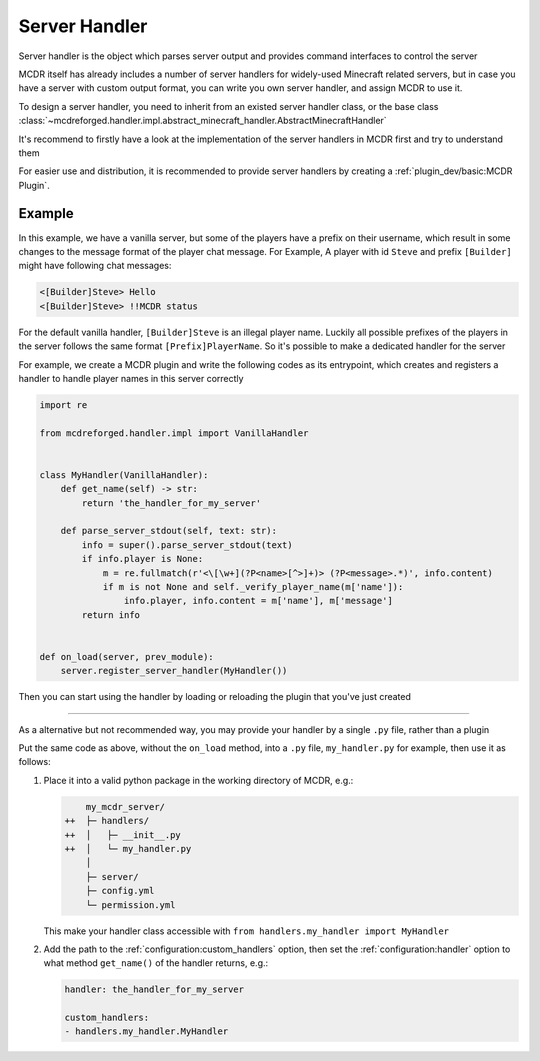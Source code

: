 
Server Handler
==============

Server handler is the object which parses server output and provides command interfaces to control the server

MCDR itself has already includes a number of server handlers for widely-used Minecraft related servers, but in case you have a server with custom output format, you can write you own server handler, and assign MCDR to use it.

To design a server handler, you need to inherit from an existed server handler class, or the base class :class:`~mcdreforged.handler.impl.abstract_minecraft_handler.AbstractMinecraftHandler`

It's recommend to firstly have a look at the implementation of the server handlers in MCDR first and try to understand them 

For easier use and distribution, it is recommended to provide server handlers by creating a :ref:`plugin_dev/basic:MCDR Plugin`.

Example
-------

In this example, we have a vanilla server, but some of the players have a prefix on their username, which result in some changes to the message format of the player chat message. For Example, A player with id ``Steve`` and prefix ``[Builder]`` might have following chat messages:

.. code-block::

    <[Builder]Steve> Hello
    <[Builder]Steve> !!MCDR status

For the default vanilla handler, ``[Builder]Steve`` is an illegal player name. Luckily all possible prefixes of the players in the server follows the same format ``[Prefix]PlayerName``. So it's possible to make a dedicated handler for the server

For example, we create a MCDR plugin and write the following codes as its entrypoint, which creates and registers a handler to handle player names in this server correctly 

.. code-block:: python

    import re

    from mcdreforged.handler.impl import VanillaHandler


    class MyHandler(VanillaHandler):
        def get_name(self) -> str:
            return 'the_handler_for_my_server'

        def parse_server_stdout(self, text: str):
            info = super().parse_server_stdout(text)
            if info.player is None:
                m = re.fullmatch(r'<\[\w+](?P<name>[^>]+)> (?P<message>.*)', info.content)
                if m is not None and self._verify_player_name(m['name']):
                    info.player, info.content = m['name'], m['message']
            return info
    

    def on_load(server, prev_module):
        server.register_server_handler(MyHandler())


Then you can start using the handler by loading or reloading the plugin that you've just created

.. dropdown:: Quick guide: Create a working solo plugin providing your custom handler

    The easiest way to create a plugin is to create a :ref:`plugin_dev/plugin_format:Solo Plugin`, which consists of a single ``.py`` file

    1.  Assuming the :ref:`configuration:plugin_directories` config contains the ``plugins/`` directory,
        you can create a new solo plugin by creating and editing the file ``plugins/handler_for_my_server.py``

        .. code-block:: python

            import re

            from mcdreforged.handler.impl import VanillaHandler

            PLUGIN_METADATA = {
                'id': 'handler_for_my_server',
                'version': '0.0.0',
            }

            class MyHandler(VanillaHandler):
                def get_name(self) -> str:
                    return 'the_handler_for_my_server'

                def parse_server_stdout(self, text: str):
                    info = super().parse_server_stdout(text)
                    if info.player is None:
                        m = re.fullmatch(r'<\[\w+](?P<name>[^>]+)> (?P<message>.*)', info.content)
                        if m is not None and self._verify_player_name(m['name']):
                            info.player, info.content = m['name'], m['message']
                    return info


            def on_load(server, prev_module):
                server.register_server_handler(MyHandler())

        Notes that the only difference between the following code and code above,
        is that it contains a ``PLUGIN_METADATA`` field in the global scope as its plugin metadata

        .. seealso::

            :doc:`/plugin_dev/metadata` document

    2.  Load your newly created plugin with command ``!!MCDR plugin load plugins/handler_for_my_server.py``
    3.  Now your custom server handler should be loaded. Test if it works as expected
    4.  (Optional) If it doesn't, edit the ``.py`` plugin file to suit your needs
    5.  (Optional) Reload the plugin with command ``!!MCDR plugin reload handler_for_my_server``

------

As a alternative but not recommended way, you may provide your handler by a single ``.py`` file, rather than a plugin

Put the same code as above, without the ``on_load`` method, into a ``.py`` file, ``my_handler.py`` for example, then use it as follows:

1.  Place it into a valid python package in the working directory of MCDR, e.g.:

    .. code-block:: diff

            my_mcdr_server/
        ++  ├─ handlers/
        ++  │   ├─ __init__.py
        ++  │   └─ my_handler.py
            │
            ├─ server/
            ├─ config.yml
            └─ permission.yml

    This make your handler class accessible with ``from handlers.my_handler import MyHandler``

2.  Add the path to the :ref:`configuration:custom_handlers` option,
    then set the :ref:`configuration:handler` option to what method ``get_name()`` of the handler returns, e.g.:

    .. code-block:: yaml

        handler: the_handler_for_my_server

        custom_handlers:
        - handlers.my_handler.MyHandler
